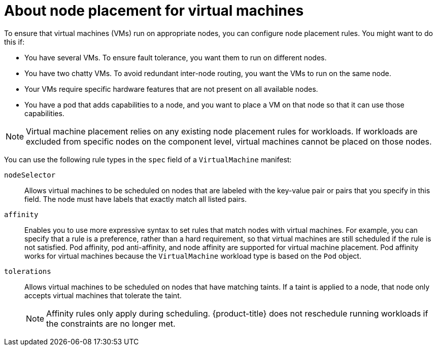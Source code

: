// Module included in the following assemblies:
//
// * virt/virtual_machines/advanced_vm_management/virt-specifying-nodes-for-vms.adoc

:_mod-docs-content-type: CONCEPT
[id="virt-about-node-placement-vms_{context}"]
= About node placement for virtual machines

To ensure that virtual machines (VMs) run on appropriate nodes, you can configure node placement rules. You might want to do this if:

* You have several VMs. To ensure fault tolerance, you want them to run on different nodes.
* You have two chatty VMs. To avoid redundant inter-node routing, you want the VMs to run on the same node.
* Your VMs require specific hardware features that are not present on all available nodes.
* You have a pod that adds capabilities to a node, and you want to place a VM on that node so that it can use those capabilities.

[NOTE]
====
Virtual machine placement relies on any existing node placement rules for workloads. If workloads are excluded from specific nodes on the component level, virtual machines cannot be placed on those nodes.
====

You can use the following rule types in the `spec` field of a `VirtualMachine` manifest:

`nodeSelector`:: Allows virtual machines to be scheduled on nodes that are labeled with the key-value pair or pairs that you specify in this field. The node must have labels that exactly match all listed pairs.
`affinity`:: Enables you to use more expressive syntax to set rules that match nodes with virtual machines. For example, you can specify that a rule is a preference, rather than a hard requirement, so that virtual machines are still scheduled if the rule is not satisfied. Pod affinity, pod anti-affinity, and node affinity are supported for virtual machine placement. Pod affinity works for virtual machines because the `VirtualMachine` workload type is based on the `Pod` object.
`tolerations`:: Allows virtual machines to be scheduled on nodes that have matching taints. If a taint is applied to a node, that node only accepts virtual machines that tolerate the taint.

+
[NOTE]
====
Affinity rules only apply during scheduling. {product-title} does not reschedule running workloads if the constraints are no longer met.
====
